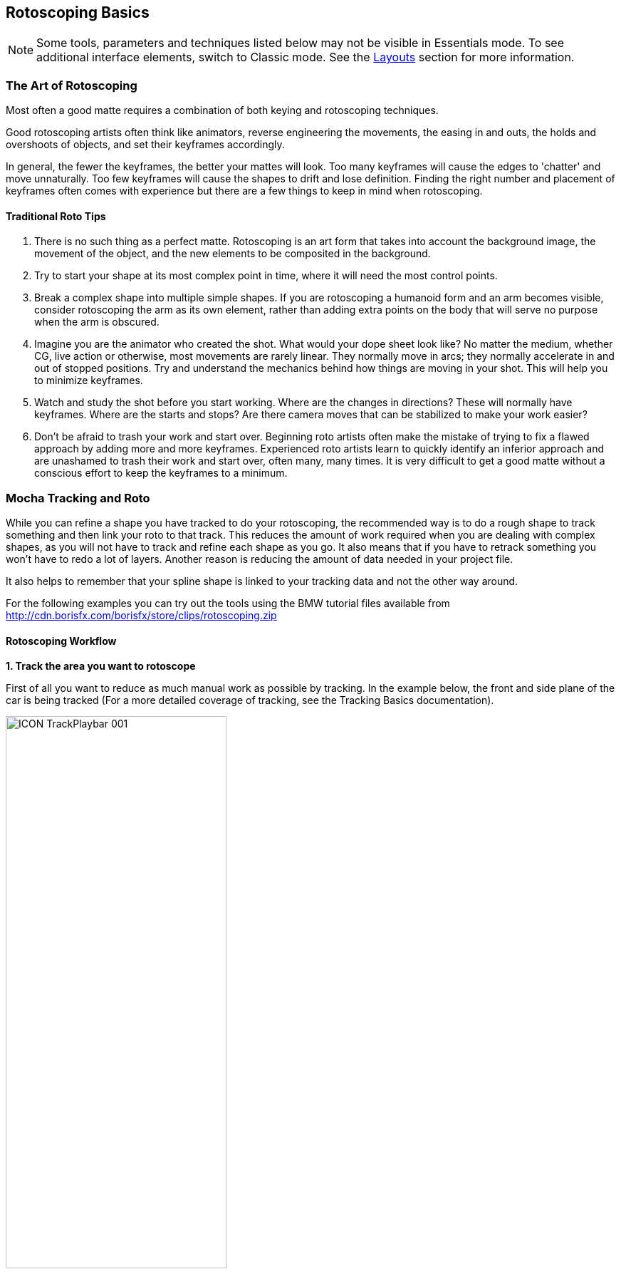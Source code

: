 
== Rotoscoping Basics [[roto_basics]]

NOTE: Some tools, parameters and techniques listed below may not be visible in Essentials mode. To see additional interface elements, switch to Classic mode. See the <<layouts, Layouts>> section for more information.

=== The Art of Rotoscoping

Most often a good matte requires a combination of both keying and rotoscoping techniques.

Good rotoscoping artists often think like animators, reverse engineering the movements, the easing in and outs, the holds and overshoots of objects, and set their keyframes accordingly.

In general, the fewer the keyframes, the better your mattes will look. Too many keyframes will cause the edges to 'chatter' and move unnaturally. Too few keyframes will cause the shapes to drift and lose definition. Finding the right number and placement of keyframes often comes with experience but there are a few things to keep in mind when rotoscoping.

==== Traditional Roto Tips


. There is no such thing as a perfect matte. Rotoscoping is an art form that takes into account the background image, the movement of the object, and the new elements to be composited in the background.
. Try to start your shape at its most complex point in time, where it will need the most control points.
. Break a complex shape into multiple simple shapes. If you are rotoscoping a humanoid form and an arm becomes visible, consider rotoscoping the arm as its own element, rather than adding extra points on the body that will serve no purpose when the arm is obscured.
. Imagine you are the animator who created the shot. What would your dope sheet look like? No matter the medium, whether CG, live action or otherwise, most movements are rarely linear. They normally move in arcs; they normally accelerate in and out of stopped positions. Try and understand the mechanics behind how things are moving in your shot. This will help you to minimize keyframes.
. Watch and study the shot before you start working. Where are the changes in directions? These will normally have keyframes. Where are the starts and stops? Are there camera moves that can be stabilized to make your work easier?
. Don't be afraid to trash your work and start over. Beginning roto artists often make the mistake of trying to fix a flawed approach by adding more and more keyframes. Experienced roto artists learn to quickly identify an inferior approach and are unashamed to trash their work and start over, often many, many times. It is very difficult to get a good matte without a conscious effort to keep the keyframes to a minimum.


=== Mocha Tracking and Roto

While you can refine a shape you have tracked to do your rotoscoping, the recommended way is to do a rough shape to track something and then link your roto to that track.  This reduces the amount of work required when you are dealing with complex shapes, as you will not have to track and refine each shape as you go. It also means that if you have to retrack something you won't have to redo a lot of layers.  Another reason is reducing the amount of data needed in your project file.

It also helps to remember that your spline shape is linked to your tracking data and not the other way around.

For the following examples you can try out the tools using the BMW tutorial files
available from http://cdn.borisfx.com/borisfx/store/clips/rotoscoping.zip


==== Rotoscoping Workflow

*1. Track the area you want to rotoscope*

First of all you want to reduce as much manual work as possible by tracking.  In the example below, the front and side plane of the car is being tracked (For a more detailed coverage of tracking, see the Tracking Basics documentation).

image:UserGuide/en_US/images/ICON_TrackPlaybar_001.jpg[width="60%"]

*2. Turn off your tracking shape*

Once you've tracked an area it can be useful to turn it's visibility off, as well as it's tracking cog (so it can't be accidentally retracked later).  This means the tracked shape will not be confused with any roto shapes you are making.

*3. Start drawing your refined shapes*

Once you have a track for a layer we recommend that you add a new layer to use for the actual roto spline, rather than refining the spline you used for the actual track as you might need to do more tracking with it later.


image:UserGuide/en_US/images/roto_014.jpg[]

image:UserGuide/en_US/images/Roto_DrawingTools_001.jpg[]


Select the X spline or Bézier spline tool and draw a tight spline around the object you are rotoscoping. Ctrl/Cmd+drag the Bézier tangents if you wish to break them. You will see that a new layer is automatically created.


*4. Link the new roto layer to your tracked layer*

You don't want to track with this layer, so disable tracking for the layer by turning off the tracking button (the cog) for the layer in the Layer Properties panel.

Rename the new layer and link it to the movement of your already tracked layer by selecting it from the  'Link to Track'  dropdown in the layer properties panel.



image:UserGuide/en_US/images/Roto_LinkToTrack_001.jpg[]

Your newly created roto spline will now follow the motion of the linked track.


*5. Refine your roto*

Now you have linked the rotoscoping layer to a track, you need to go over the timeline and make sure the roto is correctly animated.

Often you will need to tweak your shape for it to fit correctly, adding new keyframes.  Autokey is on by default, so you just need to move along the timeline and adjust your points where necessary (keyframes turn up in the timeline as green dots).  The tracking data will help for the majority of the motion.

image:UserGuide/en_US/images/Timeline_001.jpg[]

You can also add additional shapes to the same layer using one of the "Add Spline to Layer" tools.  These are the drawing icons with the plus sign next to them ("+").

image:UserGuide/en_US/images/Roto_DrawingTools_001.jpg[]

You can cycle between each point on a spline with the keyboard shortcuts '{' and '}'.  This is useful for when you need to do minor adjustments across many points separately.


*6. Feather your edges if necessary*

Edges can be feathered either by dragging out feathers point by point using the edge pointer tools in the toolbar or by using the parameters in the Edge Properties panel.

image:UserGuide/en_US/images/roto_017.jpg[]

In the toolbar you have four different pointer tools:

* The pointer tool with the 'B' will move both the inner and outer spline point (‘B' = ‘Both')
* The 'I' pointer will only move the inner spline
* The 'E' pointer will only move the outer spline point (‘E' = ‘Edge'). A feathered edge will occur between the inner and outer spline points
* The 'A' pointer will remove either the inner or outer point depending on which is selected (‘A' = ‘Any')

You can also use the Set button under Edge Properties to feather the edge at the selected point(s) an exact amount or use the Add button to increase/decrease the feather by the specified amount.

image:UserGuide/en_US/images/Roto_EdgeProperties_001.jpg[]

For example, if you deselect all points by clicking anywhere on the canvas you can then use the Set button to apply the default 3 pixel edge width. Because no points are selected the value is applied to all points on the current layer. You can then tweak the position of all spline points to ensure that the inner (red) spline is inside the edge and the outer (blue) spline is outside the edge.

*7. Track additional sections as you go*

In many instances one track will not be enough.  You may need to track more than one plane to drive different sets of roto.  In the car example, we have to track the front and the side to get an accurate track for each planar region to assist the roto effectively.

In the case of organic shapes, like people, you will have to break your tracks down to handle the different movement between the torso and the arms etc.

=== What's the Überkey?

The Überkey is a powerful tool that allows you to offset the positions of control points without destroying their keyframe data.

image:UserGuide/en_US/images/Roto_Uberkey_001.jpg[width="60%"]

Use this tool with care, as it is not setting any keyframes per se, it is offsetting any and all keyframe data on the points you move while it is on. Überkey is very useful, but remember to turn it off again when you don't need it.  Use with care.

Überkey affects only those frames between the timeline's In and Out point. If you wish to make adjustments to a particular range, set the In and Out points to that range.


=== Translate, Rotate and Scale your Splines

You can translate, rotate and scale selected points as a group by using the corresponding tools listed in the toolbar.


image:UserGuide/en_US/images/ToolRotate_2x.jpg[]
image:UserGuide/en_US/images/ToolScale_2x.jpg[]
image:UserGuide/en_US/images/ToolTranslate_2x.jpg[]

Or alternatively, use the transform tool to perform all of the above functions in the same tool:

image:UserGuide/en_US/images/ToolTransform_2x.jpg[]


=== Turning On and Off Points

You can turn on and off individual points in a spline. When they are off, you can still see the points, they can still be animated, but they are not contributing mathematically to the spline. This allows you to have a complex spline only when you need it, rather than having to deal with superfluous points in parts of the shot when they are not needed.

image:UserGuide/en_US/images/roto_028.jpg[]

To turn off points, select the points on the spline and hit Shift+Delete. You will see the curve change shapes, but the points will remain.

image:UserGuide/en_US/images/Roto_ActivatePoint_001.jpg[width="60%"]

To turn a point back on, right-click on it and select `Point | Activate.`

If the Autokey button is enabled, a keyframe will be created when you change a point's active status.


=== Add Motion Blur [Mocha Pro Only]

image:UserGuide/en_US/images/Roto_EdgeProperties_MotionBlur_001.jpg[width="60%"]

You can use the movement of the individual spline points to determine motion blur. Any movement in the spline, whether through simple X/Y translation or by shape deformation will cause motion blur.

You can control the amount of blur by changing the motion blur value in the Edge Properties panel.


=== Changing the Matte Blend Mode

Although not necessary in this example, note that you can change how mattes are blended in the Layer Properties panel. You may make each layer's matte Add or Subtract and you can also invert the matte.

image:UserGuide/en_US/images/Roto_BlendMode_001.jpg[width="60%"]

Note that this can't be keyframed and that these settings apply to the entire layer, not to individual splines of the same layer.


=== Viewing your Mattes

In the View Controls, several options are offered for viewing your mattes. The Matte drop down is has options to view all mattes, just the mattes you have selected or no mattes.

image:UserGuide/en_US/images/ICON_Mattes_001.jpg[width="60%"]

Select the Matte button and you will see your rotoscoped object against a flat background.


=== Changing the Background Color

You may wish to rotoscope against a particular color. Select View -> Canvas Color... and a color picker will allow you to choose a particular background color

image:UserGuide/en_US/images/Roto_CanvasColor_001.jpg[width="40%"]

=== Colorize your Matte Overlay

When you have your Mattes turned on, you may choose for the matte to be filled with a color instead of cutting out the object, using Colorize.

image:UserGuide/en_US/images/roto_034.jpg[]

You can adjust the opacity of the color fill by changing the blend value to the right of the Colorize button.

image:UserGuide/en_US/images/ICON_Colorise_001.jpg[]

The color used by Colorize is derived from the Selected and Unselected properties of the Overlay Colors panel, which can be changed per layer.

This is only a preview and will not affect how your mattes are rendered when exporting.


=== Preview Rendered Mattes [Mocha Pro Only]

In the View Controls panel, you will find a drop-down menu for selecting the clip to view.

image:UserGuide/en_US/images/Roto_PreviewMattes_001.jpg[width="40%"]

This allows you to view the actual rendered mattes, which can be especially useful when tweaking motion blur. The motion blur you normally see in your canvas is an OpenGL preview and can differ slightly from the actual render.

If you'd like to see what the actual motion blur render looks like, switch to viewing the layer whose matte you wish to see.

Because you can choose specific layers for export when you render, a render pass is created for each layer.

image:UserGuide/en_US/images/roto_038.jpg[]

Switch the View Clip drop-down back to your source clip to continue working with that clip.

=== Open Splines

If you want to draw open splines, you can simply hold shift when you right-click to finish the spline.  This will open the shape up.

.Existing shapes can also be made open or closed:
* You can open an existing shape using the Open Spline shortcut key (by default this is 'o')
* You can close an existing shape using the Close Spline shortcut key (by default this is 'c')
* Both the Open and Close shortcuts also work for finishing a spline rather than using Shift + Right-Click

You can also right-click a spline and choose: Spline | Open/Close Spline


=== Tips for Rotoscoping


*Name your layers*

Naming layers is very important to save yourself time later, especially if you are doing a heavy rotoscoping job.   Get into the habit of labeling each layer with specific names.


*Turn off the splines and just work with points and the matte*

If you are working on a tight roto it can sometimes be easier to turn the spline off and just see the matte with the control points.  To do this:

. Select your layer and turn on the Mattes button (Show Layer Mattes)
. Uncheck the Splines option in the 'Show Spline Tangents' dropdown

If your other view options are at default settings you should now see the matte in the viewer with only the tangents and control points visible.
